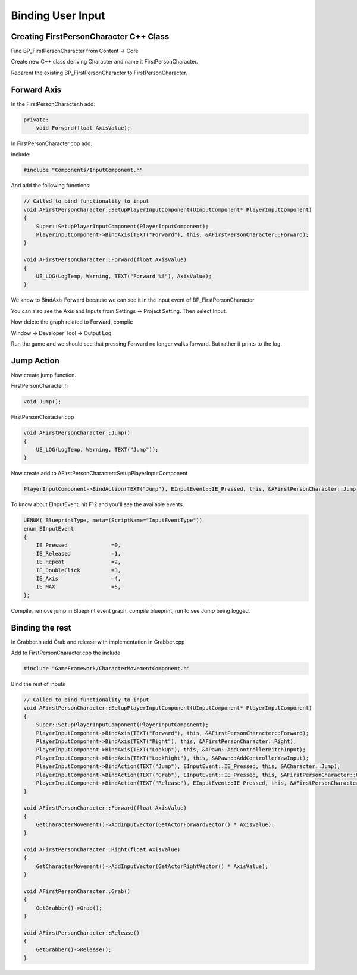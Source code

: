 Binding User Input
==================

Creating FirstPersonCharacter C++ Class
---------------------------------------

Find BP_FirstPersonCharacter from Content -> Core

.. image:: /_static/images/bp_first_person_character.PNG

Create new C++ class deriving Character and name it FirstPersonCharacter.

Reparent the existing BP_FirstPersonCharacter to FirstPersonCharacter.

Forward Axis
------------

In the FirstPersonCharacter.h add:

.. code-block:: cpp

    private:
        void Forward(float AxisValue);

In FirstPersonCharacter.cpp add:

include:

.. code-block:: cpp

    #include "Components/InputComponent.h"

And add the following functions:

.. code-block:: cpp

    // Called to bind functionality to input
    void AFirstPersonCharacter::SetupPlayerInputComponent(UInputComponent* PlayerInputComponent)
    {
        Super::SetupPlayerInputComponent(PlayerInputComponent);
        PlayerInputComponent->BindAxis(TEXT("Forward"), this, &AFirstPersonCharacter::Forward);
    }

    void AFirstPersonCharacter::Forward(float AxisValue)
    {
        UE_LOG(LogTemp, Warning, TEXT("Forward %f"), AxisValue);
    }

We know to BindAxis Forward because we can see it in the input event of BP_FirstPersonCharacter

You can also see the Axis and Inputs from Settings -> Project Setting. Then select Input.

.. image:: /_static/images/engine_input.PNG


Now delete the graph related to Forward, compile

Window -> Developer Tool -> Output Log

Run the game and we should see that pressing Forward
no longer walks forward. But rather it prints to the log.

Jump Action
-----------

Now create jump function.

FirstPersonCharacter.h

.. code-block:: cpp

	void Jump();

FirstPersonCharacter.cpp

.. code-block:: cpp

    void AFirstPersonCharacter::Jump()
    {
        UE_LOG(LogTemp, Warning, TEXT("Jump"));
    }

Now create add to AFirstPersonCharacter::SetupPlayerInputComponent

.. code-block:: cpp

	PlayerInputComponent->BindAction(TEXT("Jump"), EInputEvent::IE_Pressed, this, &AFirstPersonCharacter::Jump);

To know about EInputEvent, hit F12 and you'll see the available events.

.. code-block:: cpp

    UENUM( BlueprintType, meta=(ScriptName="InputEventType"))
    enum EInputEvent
    {
        IE_Pressed              =0,
        IE_Released             =1,
        IE_Repeat               =2,
        IE_DoubleClick          =3,
        IE_Axis                 =4,
        IE_MAX                  =5,
    };


Compile, remove jump in Blueprint event graph, compile blueprint, run to see Jump being logged.

Binding the rest
----------------

In Grabber.h add Grab and release with implementation in Grabber.cpp

.. code-block: cpp

    void UGrabber::Grab()
    {
        AActor* HitActor;
        UPrimitiveComponent* HitComponent;
        if (TraceForPhysicsBodies(HitActor, HitComponent))
        {
            HitComponent->SetSimulatePhysics(true);
            GetPhysicsComponent()->GrabComponentAtLocationWithRotation(
                HitComponent,
                NAME_None,
                HitComponent->GetCenterOfMass(),
                FRotator()
            );
            NotifyQuestActor(HitActor);
        }
    }

    void UGrabber::Release()
    {
        GetPhysicsComponent()->ReleaseComponent();
    }

Add to FirstPersonCharacter.cpp the include

.. code-block:: cpp

    #include "GameFramework/CharacterMovementComponent.h"

Bind the rest of inputs

.. code-block:: cpp

    // Called to bind functionality to input
    void AFirstPersonCharacter::SetupPlayerInputComponent(UInputComponent* PlayerInputComponent)
    {
        Super::SetupPlayerInputComponent(PlayerInputComponent);
        PlayerInputComponent->BindAxis(TEXT("Forward"), this, &AFirstPersonCharacter::Forward);
        PlayerInputComponent->BindAxis(TEXT("Right"), this, &AFirstPersonCharacter::Right);
        PlayerInputComponent->BindAxis(TEXT("LookUp"), this, &APawn::AddControllerPitchInput);
        PlayerInputComponent->BindAxis(TEXT("LookRight"), this, &APawn::AddControllerYawInput);
        PlayerInputComponent->BindAction(TEXT("Jump"), EInputEvent::IE_Pressed, this, &ACharacter::Jump);
        PlayerInputComponent->BindAction(TEXT("Grab"), EInputEvent::IE_Pressed, this, &AFirstPersonCharacter::Grab);
        PlayerInputComponent->BindAction(TEXT("Release"), EInputEvent::IE_Pressed, this, &AFirstPersonCharacter::Release);
    }

    void AFirstPersonCharacter::Forward(float AxisValue)
    {
        GetCharacterMovement()->AddInputVector(GetActorForwardVector() * AxisValue);
    }

    void AFirstPersonCharacter::Right(float AxisValue)
    {
        GetCharacterMovement()->AddInputVector(GetActorRightVector() * AxisValue);
    }

    void AFirstPersonCharacter::Grab()
    {
        GetGrabber()->Grab();
    }

    void AFirstPersonCharacter::Release()
    {
        GetGrabber()->Release();
    }

